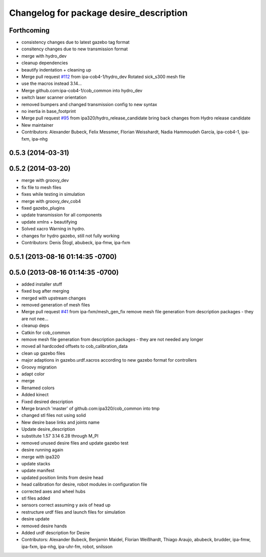 ^^^^^^^^^^^^^^^^^^^^^^^^^^^^^^^^^^^^^^^^
Changelog for package desire_description
^^^^^^^^^^^^^^^^^^^^^^^^^^^^^^^^^^^^^^^^

Forthcoming
-----------
* consistency changes due to latest gazebo tag format
* consitency changes due to new transmission format
* merge with hydro_dev
* cleanup dependencies
* beautify indentation + cleaning up
* Merge pull request `#112 <https://github.com/ipa320/cob_common/issues/112>`_ from ipa-cob4-1/hydro_dev
  Rotated sick_s300 mesh file
* use the  macros instead 3.14...
* Merge github.com:ipa-cob4-1/cob_common into hydro_dev
* switch laser scanner orientation
* removed bumpers and changed transmission config to new syntax
* no inertia in base_footprint
* Merge pull request `#95 <https://github.com/ipa320/cob_common/issues/95>`_ from ipa320/hydro_release_candidate
  bring back changes from Hydro release candidate
* New maintainer
* Contributors: Alexander Bubeck, Felix Messmer, Florian Weisshardt, Nadia Hammoudeh García, ipa-cob4-1, ipa-fxm, ipa-nhg

0.5.3 (2014-03-31)
------------------

0.5.2 (2014-03-20)
------------------
* merge with groovy_dev
* fix file to mesh files
* fixes while testing in simulation
* merge with groovy_dev_cob4
* fixed gazebo_plugins
* update transmission for all components
* update xmlns + beautifying
* Solved xacro Warning in hydro.
* changes for hydro gazebo, still not fully working
* Contributors: Denis Štogl, abubeck, ipa-fmw, ipa-fxm

0.5.1 (2013-08-16 01:14:35 -0700)
---------------------------------

0.5.0 (2013-08-16 01:14:35 -0700)
---------------------------------
* added installer stuff
* fixed bug after merging
* merged with upstream changes
* removed generation of mesh files
* Merge pull request `#41 <https://github.com/ipa320/cob_common/issues/41>`_ from ipa-fxm/mesh_gen_fix
  remove mesh file generation from description packages - they are not nee...
* cleanup deps
* Catkin for cob_common
* remove mesh file generation from description packages - they are not needed any longer
* moved all hardcoded offsets to cob_calibration_data
* clean up gazebo files
* major adaptions in gazebo.urdf.xacros according to new gazebo format for controllers
* Groovy migration
* adapt color
* merge
* Renamed colors
* Added kinect
* Fixed desired description
* Merge branch 'master' of github.com:ipa320/cob_common into tmp
* changed stl files not using solid
* New desire base links and joints name
* Update desire_description
* substitute 1.57 3.14 6.28 through M_PI
* removed unused desire files and update gazebo test
* desire running again
* merge with ipa320
* update stacks
* update manifest
* updated position limits from desire head
* head calibration for desire, robot modules in configuration file
* corrected axes and wheel hubs
* stl files added
* sensors correct assuming y axis of head up
* restructure urdf files and launch files for simulation
* desire update
* removed desire hands
* Added urdf description for Desire
* Contributors: Alexander Bubeck, Benjamin Maidel, Florian Weißhardt, Thiago Araujo, abubeck, brudder, ipa-fmw, ipa-fxm, ipa-nhg, ipa-uhr-fm, robot, snilsson
